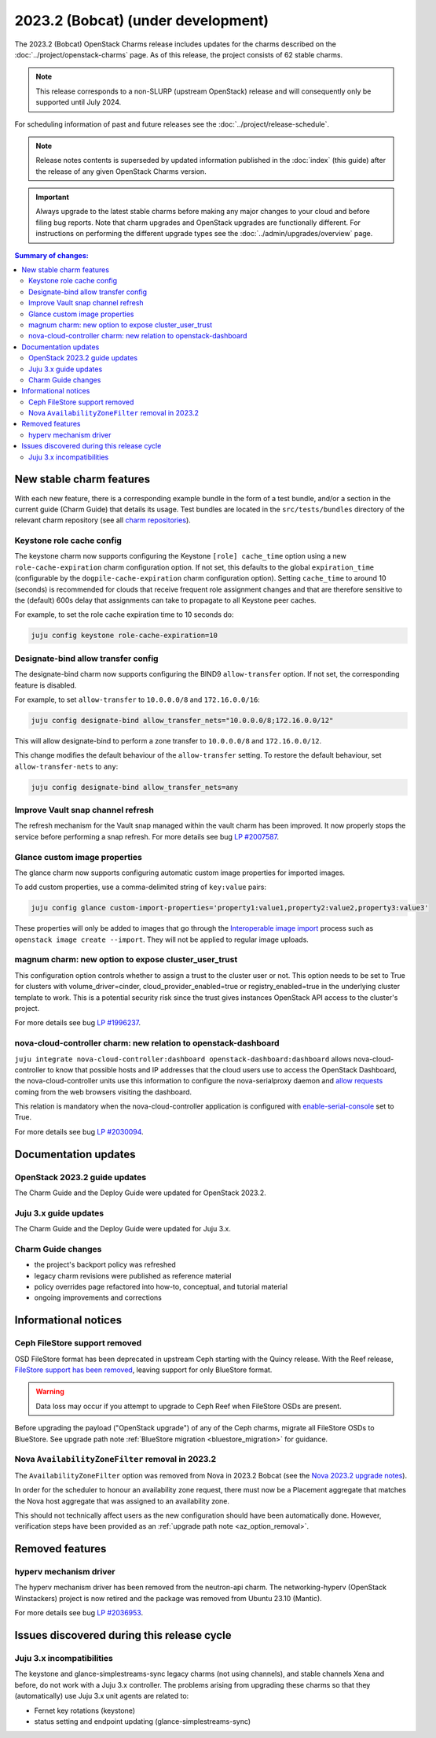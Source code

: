 ===========================================
2023.2 (Bobcat) (under development)
===========================================

The 2023.2 (Bobcat) OpenStack Charms release includes updates for the charms
described on the :doc:`../project/openstack-charms` page. As of this release,
the project consists of 62 stable charms.

.. note::

   This release corresponds to a non-SLURP (upstream OpenStack) release and
   will consequently only be supported until July 2024.

For scheduling information of past and future releases see the
:doc:`../project/release-schedule`.

.. note::

   Release notes contents is superseded by updated information published in the
   :doc:`index` (this guide) after the release of any given OpenStack Charms
   version.

.. important::

   Always upgrade to the latest stable charms before making any major changes
   to your cloud and before filing bug reports. Note that charm upgrades and
   OpenStack upgrades are functionally different. For instructions on
   performing the different upgrade types see the
   :doc:`../admin/upgrades/overview` page.

.. contents:: Summary of changes:
   :local:
   :depth: 2
   :backlinks: top

New stable charm features
-------------------------

With each new feature, there is a corresponding example bundle in the form of a
test bundle, and/or a section in the current guide (Charm Guide) that details
its usage. Test bundles are located in the ``src/tests/bundles`` directory of
the relevant charm repository (see all `charm repositories`_).

Keystone role cache config
~~~~~~~~~~~~~~~~~~~~~~~~~~

The keystone charm now supports configuring the Keystone ``[role] cache_time``
option using a new ``role-cache-expiration`` charm configuration option. If not
set, this defaults to the global ``expiration_time`` (configurable by the
``dogpile-cache-expiration`` charm configuration option). Setting
``cache_time`` to around 10 (seconds) is recommended for clouds that receive
frequent role assignment changes and that are therefore sensitive to the
(default) 600s delay that assignments can take to propagate to all Keystone
peer caches.

For example, to set the role cache expiration time to 10 seconds do:

.. code-block:: none

   juju config keystone role-cache-expiration=10

Designate-bind allow transfer config
~~~~~~~~~~~~~~~~~~~~~~~~~~~~~~~~~~~~

The designate-bind charm now supports configuring the BIND9 ``allow-transfer``
option. If not set, the corresponding feature is disabled.

For example, to set ``allow-transfer`` to ``10.0.0.0/8`` and ``172.16.0.0/16``:

.. code-block:: none

   juju config designate-bind allow_transfer_nets="10.0.0.0/8;172.16.0.0/12"

This will allow designate-bind to perform a zone transfer to ``10.0.0.0/8`` and
``172.16.0.0/12``.

This change modifies the default behaviour of the ``allow-transfer`` setting.
To restore the default behaviour, set ``allow-transfer-nets`` to ``any``:

.. code-block:: none

   juju config designate-bind allow_transfer_nets=any

Improve Vault snap channel refresh
~~~~~~~~~~~~~~~~~~~~~~~~~~~~~~~~~~

The refresh mechanism for the Vault snap managed within the vault charm has
been improved. It now properly stops the service before performing a snap
refresh. For more details see bug `LP #2007587`_.

Glance custom image properties
~~~~~~~~~~~~~~~~~~~~~~~~~~~~~~

The glance charm now supports configuring automatic custom image properties for
imported images.

To add custom properties, use a comma-delimited string of ``key:value`` pairs:

.. code-block:: none

   juju config glance custom-import-properties='property1:value1,property2:value2,property3:value3'

These properties will only be added to images that go through the
`Interoperable image import`_ process such as ``openstack image create
--import``. They will not be applied to regular image uploads.

magnum charm: new option to expose cluster_user_trust
~~~~~~~~~~~~~~~~~~~~~~~~~~~~~~~~~~~~~~~~~~~~~~~~~~~~~

This configuration option controls whether to assign a trust to the cluster user
or not. This option needs to be set to True for clusters with
volume_driver=cinder, cloud_provider_enabled=true or registry_enabled=true in
the underlying cluster template to work. This is a potential security risk since
the trust gives instances OpenStack API access to the cluster's project.

For more details see bug `LP #1996237`_.

nova-cloud-controller charm: new relation to openstack-dashboard
~~~~~~~~~~~~~~~~~~~~~~~~~~~~~~~~~~~~~~~~~~~~~~~~~~~~~~~~~~~~~~~~

``juju integrate nova-cloud-controller:dashboard openstack-dashboard:dashboard``
allows nova-cloud-controller to know that possible hosts and IP addresses that
the cloud users use to access the OpenStack Dashboard, the nova-cloud-controller
units use this information to configure the nova-serialproxy daemon and `allow
requests`_ coming from the web browsers visiting the dashboard.

This relation is mandatory when the nova-cloud-controller application is
configured with `enable-serial-console`_ set to True.

For more details see bug `LP #2030094`_.

Documentation updates
---------------------

OpenStack 2023.2 guide updates
~~~~~~~~~~~~~~~~~~~~~~~~~~~~~~

The Charm Guide and the Deploy Guide were updated for OpenStack 2023.2.

Juju 3.x guide updates
~~~~~~~~~~~~~~~~~~~~~~

The Charm Guide and the Deploy Guide were updated for Juju 3.x.

Charm Guide changes
~~~~~~~~~~~~~~~~~~~

* the project's backport policy was refreshed
* legacy charm revisions were published as reference material
* policy overrides page refactored into how-to, conceptual, and tutorial
  material
* ongoing improvements and corrections

Informational notices
---------------------

Ceph FileStore support removed
~~~~~~~~~~~~~~~~~~~~~~~~~~~~~~

OSD FileStore format has been deprecated in upstream Ceph starting with the
Quincy release. With the Reef release, `FileStore support has been removed`_,
leaving support for only BlueStore format.

.. warning::

   Data loss may occur if you attempt to upgrade to Ceph Reef when FileStore
   OSDs are present.

Before upgrading the payload ("OpenStack upgrade") of any of the Ceph charms,
migrate all FileStore OSDs to BlueStore. See upgrade path note :ref:`BlueStore
migration <bluestore_migration>` for guidance.

Nova ``AvailabilityZoneFilter`` removal in 2023.2
~~~~~~~~~~~~~~~~~~~~~~~~~~~~~~~~~~~~~~~~~~~~~~~~~

The ``AvailabilityZoneFilter`` option was removed from Nova in 2023.2 Bobcat
(see the `Nova 2023.2 upgrade notes`_).

In order for the scheduler to honour an availability zone request, there must
now be a Placement aggregate that matches the Nova host aggregate that was
assigned to an availability zone.

This should not technically affect users as the new configuration should have
been automatically done. However, verification steps have been provided as an
:ref:`upgrade path note <az_option_removal>`.

Removed features
----------------

hyperv mechanism driver
~~~~~~~~~~~~~~~~~~~~~~~

The hyperv mechanism driver has been removed from the neutron-api charm. The
networking-hyperv (OpenStack Winstackers) project is now retired and the
package was removed from Ubuntu 23.10 (Mantic).

For more details see bug `LP #2036953`_.

Issues discovered during this release cycle
-------------------------------------------

Juju 3.x incompatibilities
~~~~~~~~~~~~~~~~~~~~~~~~~~

The keystone and glance-simplestreams-sync legacy charms (not using channels),
and stable channels Xena and before, do not work with a Juju 3.x controller.
The problems arising from upgrading these charms so that they (automatically)
use Juju 3.x unit agents are related to:

* Fernet key rotations (keystone)
* status setting and endpoint updating (glance-simplestreams-sync)

.. LINKS
.. _Upgrades overview: https://docs.openstack.org/charm-guide/latest/admin/upgrades/overview.html
.. _charm repositories: https://opendev.org/openstack?sort=alphabetically&q=charm-&tab=
.. _Interoperable image import: https://docs.openstack.org/glance/latest/admin/interoperable-image-import.html
.. _allow requests: https://docs.openstack.org/nova/latest/configuration/config.html#console.allowed_origins_
.. _enable-serial-console: https://charmhub.io/nova-cloud-controller/configure#enable-serial-console_
.. _Nova 2023.2 upgrade notes: https://docs.openstack.org/releasenotes/nova/2023.2.html#upgrade-notes
.. _Aggregates in Placement: https://docs.openstack.org/nova/latest/admin/aggregates.html#aggregates-in-placement
.. _FileStore support has been removed: https://docs.ceph.com/en/latest/rados/configuration/storage-devices/#filestore

.. COMMITS

.. BUGS
.. _LP #2007587: https://bugs.launchpad.net/vault-charm/+bug/2007587
.. _LP #1996237: https://launchpad.net/bugs/1996237
.. _LP #2030094: https://bugs.launchpad.net/charm-nova-cloud-controller/+bug/2030094
.. _LP #2036953: https://launchpad.net/bugs/2036953

